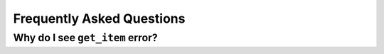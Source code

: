 ##########################
Frequently Asked Questions
##########################


********************************
Why do I see ``get_item`` error?
********************************
